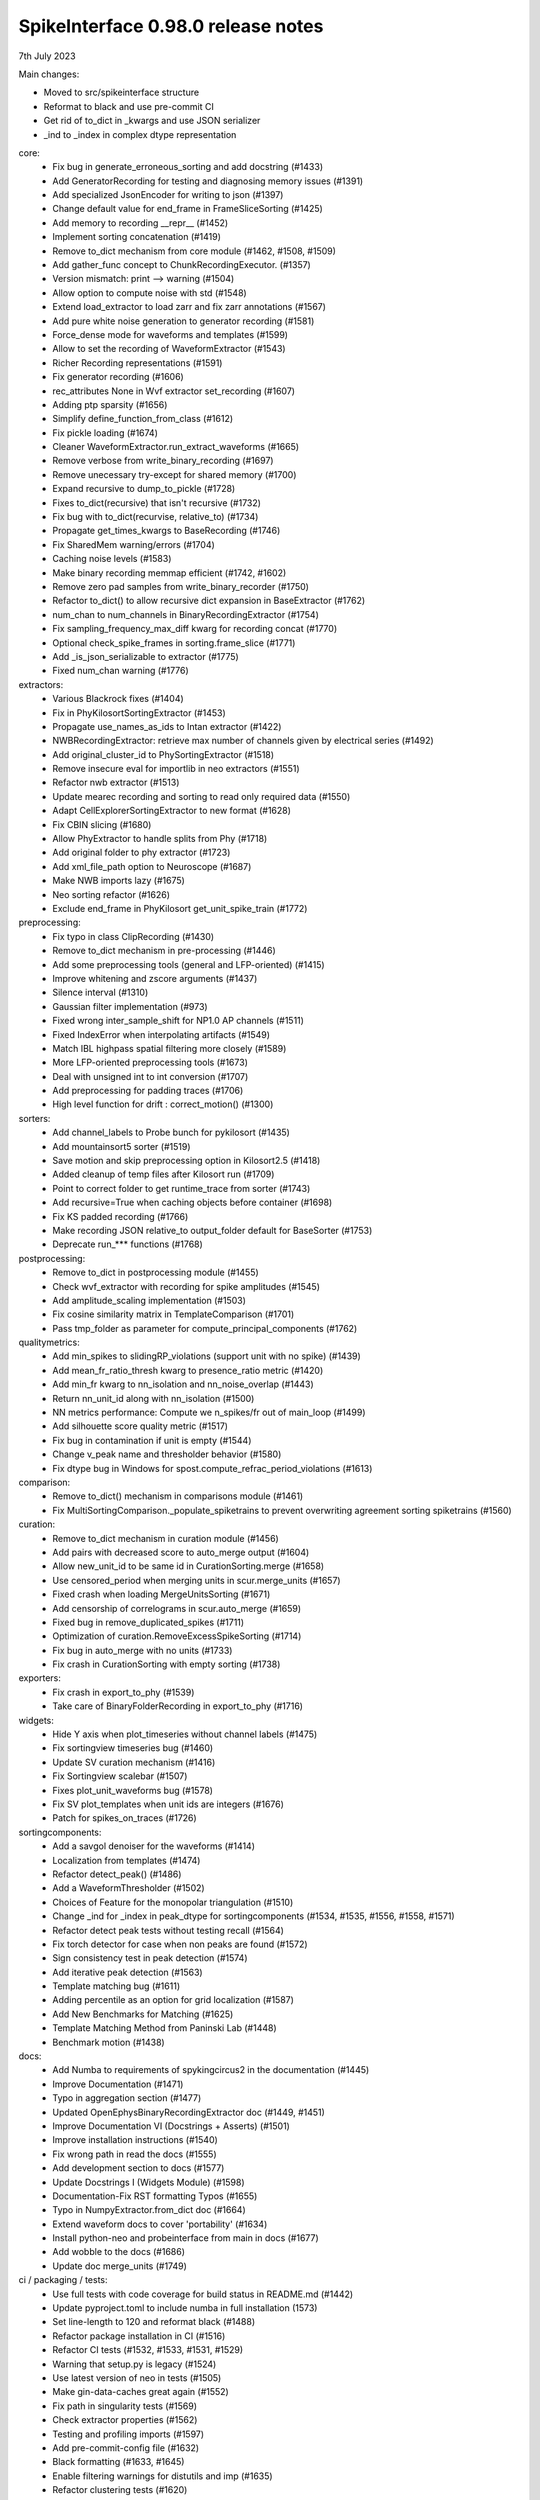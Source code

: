 .. _release0.98.0:

SpikeInterface 0.98.0 release notes
-----------------------------------

7th July 2023


Main changes:

* Moved to src/spikeinterface structure
* Reformat to black and use pre-commit CI
* Get rid of to_dict in _kwargs and use JSON serializer
* _ind to _index in complex dtype representation

core:
  * Fix bug in generate_erroneous_sorting and add docstring (#1433)
  * Add GeneratorRecording for testing and diagnosing memory issues (#1391)
  * Add specialized JsonEncoder for writing to json (#1397)
  * Change default value for end_frame in FrameSliceSorting (#1425)
  * Add memory to recording __repr__ (#1452)
  * Implement sorting concatenation (#1419)
  * Remove to_dict mechanism from core module (#1462, #1508, #1509)
  * Add gather_func concept to ChunkRecordingExecutor. (#1357)
  * Version mismatch: print --> warning (#1504)
  * Allow option to compute noise with std (#1548)
  * Extend load_extractor to load zarr and fix zarr annotations (#1567)
  * Add pure white noise generation to generator recording (#1581)
  * Force_dense mode for waveforms and templates (#1599)
  * Allow to set the recording of WaveformExtractor (#1543)
  * Richer Recording representations (#1591)
  * Fix generator recording (#1606)
  * rec_attributes None in Wvf extractor set_recording (#1607)
  * Adding ptp sparsity (#1656)
  * Simplify define_function_from_class (#1612)
  * Fix pickle loading (#1674)
  * Cleaner WaveformExtractor.run_extract_waveforms (#1665)
  * Remove verbose from write_binary_recording (#1697)
  * Remove unecessary try-except for shared memory (#1700)
  * Expand recursive to dump_to_pickle (#1728)
  * Fixes to_dict(recursive) that isn't recursive (#1732)
  * Fix bug with to_dict(recurvise, relative_to) (#1734)
  * Propagate get_times_kwargs to BaseRecording (#1746)
  * Fix SharedMem warning/errors (#1704)
  * Caching noise levels (#1583)
  * Make binary recording memmap efficient (#1742, #1602)
  * Remove zero pad samples from write_binary_recorder (#1750)
  * Refactor to_dict() to allow recursive dict expansion in BaseExtractor (#1762)
  * num_chan to num_channels in BinaryRecordingExtractor (#1754)
  * Fix sampling_frequency_max_diff kwarg for recording concat (#1770)
  * Optional check_spike_frames in sorting.frame_slice (#1771)
  * Add _is_json_serializable to extractor (#1775)
  * Fixed num_chan warning (#1776)

extractors:
  * Various Blackrock fixes (#1404)
  * Fix in PhyKilosortSortingExtractor (#1453)
  * Propagate use_names_as_ids to Intan extractor (#1422)
  * NWBRecordingExtractor: retrieve max number of channels given by electrical series (#1492)
  * Add original_cluster_id to PhySortingExtractor (#1518)
  * Remove insecure eval for importlib in neo extractors (#1551)
  * Refactor nwb extractor (#1513)
  * Update mearec recording and sorting to read only required data (#1550)
  * Adapt CellExplorerSortingExtractor to new format (#1628)
  * Fix CBIN slicing (#1680)
  * Allow PhyExtractor to handle splits from Phy (#1718)
  * Add original folder to phy extractor (#1723)
  * Add xml_file_path option to Neuroscope (#1687)
  * Make NWB imports lazy (#1675)
  * Neo sorting refactor (#1626)
  * Exclude end_frame in PhyKilosort get_unit_spike_train (#1772)

preprocessing:
  * Fix typo in class ClipRecording (#1430)
  * Remove to_dict mechanism in pre-processing (#1446)
  * Add some preprocessing tools (general and LFP-oriented) (#1415)
  * Improve whitening and zscore arguments (#1437)
  * Silence interval (#1310)
  * Gaussian filter implementation (#973)
  * Fixed wrong inter_sample_shift for NP1.0 AP channels (#1511)
  * Fixed IndexError when interpolating artifacts (#1549)
  * Match IBL highpass spatial filtering more closely (#1589)
  * More LFP-oriented preprocessing tools (#1673)
  * Deal with unsigned int to int conversion (#1707)
  * Add preprocessing for padding traces (#1706)
  * High level function for drift : correct_motion() (#1300)

sorters:
  * Add channel_labels to Probe bunch for pykilosort (#1435)
  * Add mountainsort5 sorter (#1519)
  * Save motion and skip preprocessing option in Kilosort2.5 (#1418)
  * Added cleanup of temp files after Kilosort run (#1709)
  * Point to correct folder to get runtime_trace from sorter (#1743)
  * Add recursive=True when caching objects before container (#1698)
  * Fix KS padded recording (#1766)
  * Make recording JSON relative_to output_folder default for BaseSorter (#1753)
  * Deprecate run_*** functions (#1768)

postprocessing:
  * Remove to_dict in postprocessing module (#1455)
  * Check wvf_extractor with recording for spike amplitudes (#1545)
  * Add amplitude_scaling implementation (#1503)
  * Fix cosine similarity matrix in TemplateComparison (#1701)
  * Pass tmp_folder as parameter for compute_principal_components (#1762)

qualitymetrics:
  * Add min_spikes to slidingRP_violations (support unit with no spike) (#1439)
  * Add mean_fr_ratio_thresh kwarg to presence_ratio metric (#1420)
  * Add min_fr kwarg to nn_isolation and nn_noise_overlap (#1443)
  * Return nn_unit_id along with nn_isolation (#1500)
  * NN metrics performance: Compute we n_spikes/fr out of main_loop (#1499)
  * Add silhouette score quality metric (#1517)
  * Fix bug in contamination if unit is empty (#1544)
  * Change v_peak name and thresholder behavior (#1580)
  * Fix dtype bug in Windows for spost.compute_refrac_period_violations (#1613)

comparison:
  * Remove to_dict() mechanism in comparisons module  (#1461)
  * Fix MultiSortingComparison._populate_spiketrains to prevent overwriting agreement sorting spiketrains (#1560)

curation:
  * Remove to_dict mechanism in curation module (#1456)
  * Add pairs with decreased score to auto_merge output (#1604)
  * Allow new_unit_id to be same id in CurationSorting.merge (#1658)
  * Use censored_period when merging units in scur.merge_units (#1657)
  * Fixed crash when loading MergeUnitsSorting (#1671)
  * Add censorship of correlograms in scur.auto_merge (#1659)
  * Fixed bug in remove_duplicated_spikes (#1711)
  * Optimization of curation.RemoveExcessSpikeSorting (#1714)
  * Fix bug in auto_merge with no units (#1733)
  * Fix crash in CurationSorting with empty sorting (#1738)

exporters:
  * Fix crash in export_to_phy (#1539)
  * Take care of BinaryFolderRecording in export_to_phy (#1716)

widgets:
  * Hide Y axis when plot_timeseries without channel labels (#1475)
  * Fix sortingview timeseries bug (#1460)
  * Update SV curation mechanism (#1416)
  * Fix Sortingview scalebar (#1507)
  * Fixes plot_unit_waveforms bug (#1578)
  * Fix SV plot_templates when unit ids are integers (#1676)
  * Patch for spikes_on_traces (#1726)


sortingcomponents:
  * Add a savgol denoiser for the waveforms (#1414)
  * Localization from templates (#1474)
  * Refactor detect_peak() (#1486)
  * Add a WaveformThresholder (#1502)
  * Choices of Feature for the monopolar triangulation (#1510)
  * Change _ind for _index in peak_dtype for sortingcomponents (#1534, #1535, #1556, #1558, #1571)
  * Refactor detect peak tests without testing recall (#1564)
  * Fix torch detector for case when non peaks are found (#1572)
  * Sign consistency test in peak detection (#1574)
  * Add iterative peak detection (#1563)
  * Template matching bug (#1611)
  * Adding percentile as an option for grid localization (#1587)
  * Add New Benchmarks for Matching (#1625)
  * Template Matching Method from Paninski Lab (#1448)
  * Benchmark motion (#1438)

docs:
  * Add Numba to requirements of spykingcircus2 in the documentation (#1445)
  * Improve Documentation (#1471)
  * Typo in aggregation section  (#1477)
  * Updated OpenEphysBinaryRecordingExtractor doc (#1449, #1451)
  * Improve Documentation VI (Docstrings + Asserts) (#1501)
  * Improve installation instructions (#1540)
  * Fix wrong path in read the docs (#1555)
  * Add development section to docs (#1577)
  * Update Docstrings I (Widgets Module) (#1598)
  * Documentation-Fix RST formatting Typos (#1655)
  * Typo in NumpyExtractor.from_dict doc (#1664)
  * Extend waveform docs to cover 'portability' (#1634)
  * Install python-neo and probeinterface from main in docs (#1677)
  * Add wobble to the docs (#1686)
  * Update doc merge_units (#1749)

ci / packaging / tests:
  * Use full tests with code coverage for build status in README.md (#1442)
  * Update pyproject.toml to include numba in full installation (1573)
  * Set line-length to 120 and reformat black (#1488)
  * Refactor package installation in CI (#1516)
  * Refactor CI tests (#1532, #1533, #1531, #1529)
  * Warning that setup.py is legacy (#1524)
  * Use latest version of neo in tests (#1505)
  * Make gin-data-caches great again (#1552)
  * Fix path in singularity tests (#1569)
  * Check extractor properties (#1562)
  * Testing and profiling imports (#1597)
  * Add pre-commit-config file (#1632)
  * Black formatting (#1633, #1645)
  * Enable filtering warnings for distutils and imp (#1635)
  * Refactor clustering tests (#1620)
  * Refactor write_binary_recording tests (#1668)
  * Add docker container tests (#1764)
  * Add GPU container tests (#1767)
